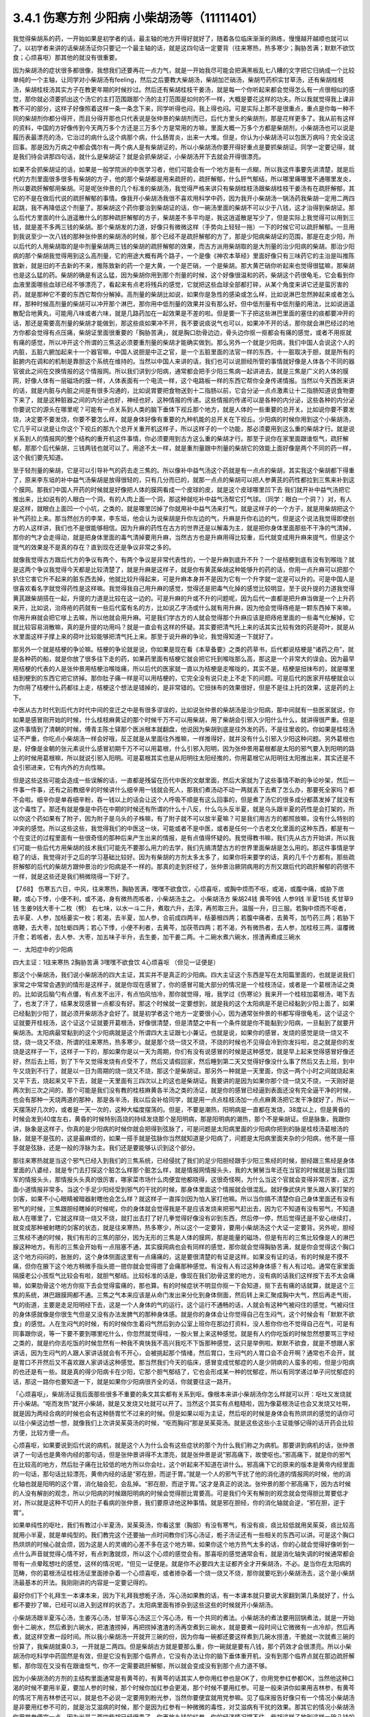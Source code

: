 3.4.1 伤寒方剂 少阳病 小柴胡汤等（11111401）
================================================

我觉得柴胡系的药，一开始如果是初学者的话，最主轴的地方开得好就好了，随着各位临床渐渐的熟练，慢慢越开越顺也就可以了。以初学者来讲的话柴胡汤证你只要记一个最主轴的话，就是这四句话一定要背（往来寒热，热多寒少；胸胁苦满；默默不欲饮食；心烦喜呕）那其他的就没有很重要。

因为柴胡汤的症状很多都很像，我想我们还要再花一点力气，就是一开始我尽可能会把满黑板乱七八糟的文字把它归纳成一个比较单纯的一个主轴，让同学对小柴胡汤有feeling，然后之后要教大柴胡汤，柴胡加芒硝汤，柴胡芍药枳实甘草汤，还有柴胡桂枝汤，柴胡桂枝汤其实方子在教更年期的时候抄过。然后还有柴胡桂枝干姜汤，就是每一个你听起来都会觉得怎么有一点很相似的感觉，那你就必须要抓出这个汤它的主打范围跟那个汤的主打范围是如何的不一样，大概是要花这样的功夫。所以我就觉得我上课非教不可的部分，这样子好像照着这样一条一条念下来，同学听得也闷，我上得也闷。可是实际上那不是很重点，重点是你每一种不同的柴胡剂你都分得开，而且分得开那也只代表说是张仲景的柴胡剂而已，后代方里头的柴胡剂，那是花样更多了。我从前有这样的资料，中国的方好像传到今天两万多个方还是三万多个方是常用的方嘛，里面大概一万多个方都是柴胡剂，小柴胡汤也可以说是履历表最漂亮的汤，它治过的病什么这个病那个病，什么肠胃炎，出来一大堆。但是，你认为小柴胡汤可以包医万病吗？完全没这回事。那是因为万病之中都会偶尔有一两个病人是有柴胡证的，所以小柴胡汤你要开得好重点是要抓柴胡证。同学一定要记得，就是我们待会讲那四句话，就什么是柴胡证？就是会抓柴胡证，小柴胡汤开下去就会开得很漂亮。

如果不会抓柴胡证的话，如果是一般学院派的中医学习者，他们可能会有一个地方是有一点糊，所以我这件事要先讲清楚，就是后代的方剂里面很多很多有柴胡的方子，他的那个柴胡都是用来疏肝的，疏肝解郁，什么肝气郁结，所以哪里痛哪里不通哪里发炎，所以要疏肝解郁用柴胡。可是呢张仲景的几个标准的柴胡汤，我觉得严格来讲只有柴胡桂枝汤跟柴胡桂枝干姜汤有在疏肝解郁，其它的不是在做后代说的疏肝解郁的事情。像我开小柴胡汤我很不喜欢用科学中药，因为我开小柴胡汤一锅汤药我柴胡一定用二两四起跳，我不再降低这个剂量了。那柴胡这个药你要治到柴胡证的话，你一碗汤里面的柴胡不可以少于八钱，这才治得到柴胡证。那么后代方里面的什么逍遥散什么的那种疏肝解郁的方子，柴胡差不多平均是，我这逍遥散是写少了，但是实际上我觉得可以用到三钱，就是差不多两三钱的柴胡。那个柴胡发的力道，好像只有微微这样（手势向上轻轻一拖）一下的时候它可以疏肝解郁。一旦用到我说至少一次八钱的那种张仲景的柴胡汤的时候，那个已经不是疏肝解郁的方了，那是少阳病柴胡证的范围，那是在走少阳，所以后代的人用柴胡取的是中剂量柴胡两三钱的柴胡的疏肝解郁的效果，而古方派用柴胡取的是大剂量的治少阳病的柴胡。那治少阳病的那个柴胡我觉得用到这么高剂量，它的用途大概有两个路子，一个是像《神农本草经》里面好像只有三味药它的主治是叫推陈致新，就是旧的不去新的不来，推陈致新的药一个是大黄，一个是芒硝，一个是柴胡。那大黄芒硝你听起来也觉得很猛嘛，那柴胡也是这么猛的药。柴胡的确是有这么猛，因为柴胡你用到那个剂量的时候，这个好像很温和的药，柴胡这个药很龟毛，它会看到你血液里面哪些血球已经不够漂亮了，看起来有点老将残兵的感觉，它就把这些血球全部都打碎，从某个角度来讲它还是蛮厉害的药，就是那种它不要的东西它帮你分解掉。高剂量的柴胡比如说，如果你是急性的感染或怎么样，比如说淋巴忽然肿起来或者怎么样，那种时候高剂量的柴胡可以冲开那个淋巴，那你用中低剂量的效果并没有那么好。但中低剂量有中低剂量的用法，比如说逍遥散配合地黄丸，可能用八味或者六味，就是几路药加在一起效果是不差的啦。但是要一下子把这些淋巴里面的塞住的痰都要冲开的话，那还是需要高剂量的柴胡才能做到，那这些痰如果冲不开，我不要说痰说气也可以，如果冲不开的话，那你就会淋巴经过的地方你都会觉得有点压痛，柴胡证里面很重要的「胸胁苦满」，就是胸口肋骨边边，骨头边你抠一抠都会有痛的感觉，或者不用抠就有痛的感觉，所以冲开这个所谓的三焦这必须要重剂量的柴胡才能确实做到。那么另外一个就是少阳病，我们中国人会说这个人的内脏，五脏六腑加起来十一个器官嘛，中国人说胆是中正之官，是一个五脏里面的法官一样的东西，十一脏取决于胆，就是所有的脏腑内在调和的机制是靠胆这个系统在维持的。当然以中国人来讲的话，我们也可以说胆经所管的事情就好像是人体各个不同的器官彼此之间在交换情报的这个情报网。所以我们讲到少阳病，通常都会把手少阳三焦病一起讲进去，就是三焦是广义的人体的膜网，好像人体有一层磁场的膜一样，人体表面有一个电流一样，这个电路板一样的东西它帮你全身传递情报。当然以今天西医来讲的话，就是内脏与内脏之间是有很多沟通的，比如说胃要把食物送到十二指肠以前，它会分泌一点点激素让十二指肠知道说食物要下来了，就是这种脏器之间的内分泌也好，神经也好，这种情报的传递。这些情报的传递可以是各种的内分泌，这些各种的内分泌你要说它的源头在哪里呢？可能有一点关系到人类的脑下垂体下视丘那个地方，就是人体的一些重要的总开关。比如说你要不要发烧，决定要不要发烧，你要不要怎么样，就是身体好像有重要的九种机能的总开关在下视丘。少阳病的时候你用到这个小柴胡汤，它几乎可以说是让你这个下视丘的那九个总开关重开机这样子，所以这样子的一个功能，那必须要用到这么重的柴胡才行。就是说关系到人的情报网的整个结构的重开机这件事情，你必须要用到古方这么重的柴胡才行。那至于说你在家里面跟谁怄气，疏肝解郁，那那个后代柴胡，三钱两钱也就可以了。用途不太一样，就是重剂量跟中剂量的柴胡它的效能上面好像是两个不同的药一样，这个我们要先知道。

至于轻剂量的柴胡，它是可以引导补气的药去走三焦的。所以像补中益气汤这个药就是有一点点的柴胡，其实我这个柴胡都下得重了，原来李东垣的补中益气汤柴胡是放得很轻的，只有几分而已的，就那一点点的柴胡可以把人参黄芪的药性都拉到三焦来补到这个膜网。那我们中国人开药的时候就是好像把人体的膜网看成一个皮球的皮，就是这个皮球哪里凹下去 我们就开补中益气汤把它推出来，比如说有的人眼白一个洞，有的人肉上面一个洞，那这种就吃补中益气汤帮它打气球。（同学：眼白一个洞？）对，有人是这样，就眼白上面凹一个小坑，之类的，就是哪里凹掉了你就用补中益气汤来打气，就是这样子的一个方子，就是用柴胡把这个补气药拉上来。那当然创方的李杲，李东垣，他会认为说柴胡是升你左边的气，升麻是升你右边的气，但是这个说法我觉得即使创方的人这样讲，我们也不是很能够相信。因为升麻的药性在古方的世界还是以解毒为主，就是把你身体里面那些不干净的气清掉，那你的气才会走得动，就是把身体里面的毒气清掉要用升麻，当然古方也是升麻用得比较重，后代就变成用升麻来提气，但是这个提气的效果是不是真的存在？直到现在还是争议非常之多的。

就像我觉得古方跟后代方的争议有两个，有两个争议是非常代表性的，一个是升麻到底升不升？一个是桔梗到底有没有到喉咙？就是这两个争议我觉得今天都是比较清楚了，就是升麻是这样子，就是你有黄芪柴胡这种能够升的药的话，你用一点升麻可以把那个扒住它害它升不起来的脏东西去掉，他就比较升得起来，可是升麻本身并不是因为它有一个升字就一定是可以升的。可是中国人是很喜欢看名字就觉得药性是这样嘛。我觉得我自己用升麻的感觉，觉得还是把毒气化掉的感觉比较明显，至于说升提的力道我觉得黄芪跟柴胡搭在一起，升提的力道是比较在这一边的。可是升麻的升或不升的问题呢，因为后代一直都是把升麻当做是一个上升药来开，比如说，治痔疮的药就有一些后代蛮有名的方，比如说乙字汤或什么就有用升麻，因为他会觉得痔疮是一颗东西掉下来嘛，你用升麻就会把它嗲上去嘛，所以他就会用升麻。可是我们学古方的人就会觉得那个升麻应该是把痔疮里面的一些毒气化解掉，它就比较容易消散嘛，真的是升提的功用吗？就是一直会有这样的怀疑。其实要把清气托上来的话其实比较有效的药是荷叶，就是从水里面这样子撑上来的荷叶比较能够把清气托上来。那至于说升麻的争论，我觉得知道一下就好了。

那另外一个就是桔梗的争论嘛。桔梗的争论就是说，你如果是现在看《本草备要》之类的药草书，后代都说桔梗是“诸药之舟”，就是各种药的船，就是你放了很多往下走的药，如果药里面有桔梗它就会把它托到喉咙那么高，那这是一个非常大的误会。因为最早用桔梗的代表的人是张仲景用桔梗治喉咙痛，所以后代的医家就一直以为桔梗是走喉咙的，其实不是，桔梗是扭抹布的，就是哪里结到梗到的东西它把它挤掉。那你肚子痛一样是可以用桔梗的，它完全没有说只走上不走下的问题。可是后代的医家开桔梗就会以为你用了桔梗什么药都往上走，桔梗这个想法是错掉的，是非常错的。它扭抹布的效果很好，但是不是往上托的效果，这是药的上下。

中医从古方时代到后代方时代中间的变迁之中是有很多谬误的，比如说张仲景的柴胡汤是治少阳病，那中间就有一些医家就说，你如果是感冒刚开始的时候，什么桂枝麻黄证的那个时候千万不可以用柴胡，用了柴胡会引邪入少阳什么什么，就讲得很严重。但是这件事情到了清朝的时候，傅青主陈士铎那个医派根本就翻盘，他说因为柴胡到底是往外发的药，不是往里收的。你如果是桂枝汤证不严重，你吃点小柴胡汤一样会好哦，反正就是从里面往外推嘛，一样推得好，就并没有什么引邪入少阳这种问题。另外葛根也是，好像是金朝的张元素说什么感冒初期千万不可以用葛根，什么引邪入阳明，因为张仲景用葛根都是太阳的邪气要入到阳明的路上的时候用葛根嘛，所以就说引邪入阳明。可是葛根其实也是从阳明往太阳经推的，你用葛根它从阳明往太阳推出来，其实还是不会引邪进来，它有内外的方向性嘛。

但是这些这些可能会造成一些误解的话，一直都是残留在历代中医的文献里面，然后大家就为了这些事情不断的争论吵架，然后一件事一件事，还有之前教细辛的时候讲什么细辛用一钱就会死人，那我们煮汤动不动一两就丢下去煮了怎么办，那要死全家吗？都不会啦。细辛你是单吞细辛粉，吞一钱以上的话会让这个人呼吸不顺是有这么回事的，但是煮了汤它的很多成分都蒸发掉了就没有这个毒性了。那还有就是像是中药在中期的时候还有所谓的什么十八反，什么乌头反半夏，就是乌头跟半夏的药性是会打架的，所以你这个药如果有了附子，因为附子是乌头的子株嘛，有了附子就不可以放半夏嘛？可是我们用古方的都照放嘛，没有什么特别的冲突的感觉。所以这些这些，我觉得我们的中医这一块，可能或者不是中医，或者是任何一个古老文化里面的这种东西，都是有一个在变迁的过程里面有一些很奇怪的那种后来产生出来的情报，是有点值得怀疑的。我觉得教书嘛，我们先从古方开始讲，所以我们可能一些后代方用柴胡的技术我们可能先不要那么用力的去学，我们先搞清楚古方的世界里面柴胡是怎么用的。那这件事情是学稳了的话，我觉得对于之后的学习基础比较好。因为有柴胡的方剂太多太多了，如果你将来要学的话，真的几千个方都有。那些疏肝解郁的后代的柴胡方跟仲景治的少阳病是不一样的。那真的走到肝经了，张仲景治厥阴病用的方剂又跟后代的疏肝解郁的药很不一样，就是这些还是我们稍微晓得一下好了。

【7.68】 伤寒五六日，中风，往来寒热，胸胁苦满，嘿嘿不欲食饮，心烦喜呕，或胸中烦而不呕，或渴，或腹中痛，或胁下痞鞕，或心下悸，小便不利，或不渴，身有微热而咳者，小柴胡汤主之。
小柴胡汤方   柴胡24钱 黄芩9钱 人参9钱 半夏15钱
炙甘草9钱 生姜9钱大枣十二枚（劈）  右七味，以水一斗二升，煮取六升，去滓，再煎取三升。温服一升，日三服。若胸中烦而不呕者，去半夏、人参，加栝蒌实一枚；若渴，去半夏，加人参，合前成四两半，栝蒌根四两；若腹中痛者，去黄芩，加芍药三两；若胁下痞鞕，去大枣，加牡蛎四两；若心下悸，小便不利者，去黄芩，加茯苓四两；若不渴，外有微热者，去人参，加桂枝三两，温覆微汗愈；若咳者，去人参、大枣，加五味子半升，去生姜，加干姜二两。十二碗水煮六碗水，捞渣再煮成三碗水

一．太阳症中的少阳病

四大主证：1往来寒热 2胸胁苦满 3嘿嘿不欲食饮 4心烦喜呕
（但见一证便是）

那这个小柴胡汤，我们说小柴胡汤的四大主证，其实并不是真正的少阳病。四大主证这个东西是写在太阳篇里面的，也就是说我们家常之中常常会遇到的情形是这样子，就是你现在感冒了，你的感冒可能大部分的情况是一个桂枝汤证，或者是一个葛根汤证之类的。比如说后脑勺有点僵，有点发不出汗，有点怕风怕冷，那你就觉得，哦，我学过《伤寒论》我来开一个桂枝加葛根汤，喝下去了，也发了汗了，结果发现感冒一点都没有好。那这个时候就一定要想到，就是我的这个太阳病是不是已经黏到少阳上面了，如果已经黏到少阳了，就必须开柴胡汤才会好了。就是初学者这个地方一定要很小心，因为通常张仲景的书都写得很龟毛，这个证这个证就要开桂枝汤，这个证这个证就要开葛根汤，好像很清楚，但是清楚之中有一个条件就是你不能黏到少阳病，一旦黏到了就要开柴胡汤。太阳病最常黏到的这个少阳病就是这个所谓四大主证跟七小兼证。也就是说，如果你的感冒，发烧的感觉是烧一烧又不烧，烧一烧又不烧，所谓的往来寒热，热多寒少。就是那个烧一烧又不烧，不烧的时候也不见得会冷到你发抖啦，总之就是你的发烧是这样子一下，这样子一下的，那如果你是以一天为周期，你们有没有说感冒的时候是这种感觉，就是早上起来觉得感冒好像还好，然后去上班，到了下午又觉得发烧有点受不了，然后又请假回家，然后睡到第二天又觉得好像没什么事了然后又去上班，到中午又烧到不行了，就是以一日为周期的烧一烧又不烧，那这个是柴胡证。那另外一种就是一天里面，你这一两个小时之间就烧起来又平下去，烧起来又平下去，就是一天里面有三四次以上的这也是柴胡证。我要讲的是因为如果你那个烧一烧又不烧，一天刚好是两次到三次之间的，那个可能是我们没有教的桂枝麻黄各半汤之类的汤证，就是你的感冒已经逼到表面还没有完全逼干净的时候，也会有那种一天烧两道的那种，那是各半汤，我以后会补给同学，就是用一点点桂枝汤加一点点麻黄汤把它发干净就好了，所以一天摆荡好几次的，或者是一天一次的，这种大幅度摆荡的。但是，不要是潮热，阳明病是一直都在发烧，38度以上，但是黄昏的时候会发到40度左右，黄昏的时候特别高烧的持续发烧那个是阳明病，那是阳明病的潮热，那个不是柴胡证。但是脉象，我跟你讲，脉象是这样子，你真的是少阳病的时候你就会把得到弦脉了，可是问题是太阳病里面的少阳病你把到的脉是桂枝汤葛根汤的脉，就是不是弦的，这是最麻烦的，如果一搭手就是弦脉你当然就知道是少阳病了，问题是太阳病里面夹杂的少阳病，他不是一搭手就是弦脉，还是一般的浮脉为主。我们还是要能够认识到这个部分。

那往来寒热就是当这个邪气已经入到我们的三焦系统，已经侵扰了我们的足少阳胆经跟手少阳三焦经的时候，胆经跟三焦经是身体里面的八婆经，就是专门去打探这个脏怎么样那个脏怎么样，就是情报网情报头头，我的大舅舅当年还在当官的时候就是当我们国军的情报头头，那情报头头真的很厉害，哪家菜市场什么肉便宜他都晓得，这很奇怪啊，为什么当这个官就会变得非常厉害，这方面小道情报非常多。当这个手足少阳经受到邪气的干扰的时候，那身体里面这个情报就会很混乱。就好像武侠片里头跟人家打架的剑客，如果不小心眼睛被暗器射瞎他会怎么样？就这样子一直挥剑因为怕人家打他嘛。所以当你搞不清楚你自己身体里面还有没有邪气的时候，三焦跟胆经瞎掉的时候呢，你的身体就会觉得我是不是应该发烧来把邪气赶出去，因为它不知道有没有邪气，不知道敌人在哪里了，它就这样烧一烧又不烧，就打出去打了好几拳觉得好像没有卯到东西，然后停一停，然后觉得还是不安心继续打，就变成那种被射瞎的剑客的状态，就是往来寒热，热多寒少，所以这个一定要背，要用小柴胡汤这个大证一定要背。另外呢，胆经三焦经不通的时候，我们有形的三焦的部分，因为无形的三焦是人体的膜网，那是能量的磁场，但是有形的三焦比较像是人的淋巴腺这种地方。有形的三焦会开始有一点阻塞不通，其实膜网病也会有同样的感觉，那你就会觉得胸胁苦满，就是你会觉得这个胸口这个地方闷闷的，胀胀的，这个身体侧面这里有一点痛痛的，这是要很清楚的有证是这样。如果没有证的话，有的时候是不摸不痛，但你在腋下这个地方稍微手指头摁一摁你就会觉得摁了会痛那种感觉。有没有人有过这种身体感？有人有过哈。通常在家里面隔膜老公小孩怄气比较会有啦，就胆气郁结。比较标准的话是，像现在我们肋骨这里的地方，没有病的话我们这样按下去不太会痛嘛，如果肋骨这个地方你抠下去会觉得蛮痛的，那也算。有的时候症状不明显你抠一下会知道，抠下去有痛的话就算，就是这个三焦的系统，淋巴跟膜网都不通。三焦之气本来应该是从命门发出来分化到身体侧面，然后转上来汇聚成胸中大气，然后再走气街，气的街道，主要是走足阳明经下去，这是一个人身体的气的运行。这个运行不通畅的话，人就会有这种气被闷住的感觉，气被闷住的身体感就像是你很生气但是又没有办法发脾气的那种身体感。就是你的身体会让你觉得自己在生闷气，这个时候会有「默默不欲食」的感觉。人在生闷气的时候，有的时候你生着闷气然后到办公室上班你在那边打资料，没人惹你你也不觉得自己在气，可是有同事跟你说，等一下要不要到哪里吃什么，你忽然就觉得哇，一股火冒上来这种感觉。就是有人约你吃饭的时候忽然想要骂三字经之类的，就是约你去吃饭的时候忽然有一种我不爽快我不高兴我吃不下饭那种感觉，这只是举例啦。默默不欲食，就是不想跟人家讲话，因为生闷气的人跟人家讲话就会有不开心，会被挑起那个情绪，然后胃口，生闷气的人胃口会不会开啊？通常也不会开，就是胃口不开然后又不喜欢跟人家讲话这种感觉。那当然我们今天的临床，感冒变成忧郁症的人是少阴病的人蛮多的啦，但是少阳病的也还是有一些。就是真的得少阳病卡在少阳，它那个胆气郁结了，它也会形成某一种的忧郁症，所以有同学递过单子问忧郁症的话，那这一路你也要知道一下，就是如果你少阳病很齐全的话，你就要往这一路开。

「心烦喜呕」，柴胡汤证我后面那些很多不重要的条文其实都有关系到呕。像根本来讲小柴胡汤你怎么样就可以开：呕吐又发烧就开小柴胡。“呕而发热”就开小柴胡，就是又发烧又吐就可以开了。当然这个其实有点粗糙啦，因为像葛根汤证也会又发烧又吐啊，就是因为两经合病的时候也会有这种肠胃忙不过来的时候。但是如果以呕为主证，然后呕的时候是身体会有热烘烘的感觉的话你可以往小柴这边想一想，就像我们上次讲吴茱萸汤的时候，“呕而胸闷”那是吴茱萸汤。就是这些这些小主证能够记得的话开药会比较方便，比较方便一点。

心烦喜呕，如果要说到后代说的病机，就是这个人为什么会有这些症状的那个为什么我们称之为病机。那要讲到病机的话，张仲景讲了一句话也是黄帝内经的那句话，但是张仲景讲得不太漂亮，就是张仲景是说“邪高痛下，故使呕也。”邪高痛下，就是你的邪气在比较高的地方，然后肚子痛在比较低的地方所以你会吐，这个听起来不知道在讲什么。邪高痛下它的原来的版本是黄帝内经里面的一句话，那句话比较漂亮，黄帝内经的话是“邪在胆，而逆于胃。”就是一个人的邪气干扰了他的消化道的情报网的时候，他的消化轴也就是阳明的这个胃，消化轴会犯，会乱掉。“邪在胆，而逆于胃。”这才是真正的说法。张仲景的那个邪高痛下，因为古时候的人没有解剖的观念，所以少阳病的时候跟阳明病的时候会觉得胆比胃要高。可是我们今天有解剖的观念就会觉得胆比胃要低才对，所以就是这种不切开人的肚子看病的张仲景，我们要原谅他这种事情。就是邪在胆经，你的消化轴就会逆，“邪在胆，逆于胃”。

如果单纯性的呕吐，我们有教过小半夏汤，吴茱萸汤，你看这里（胸部）有没有寒气，有没有痰，痰比较低就用吴茱萸，痰比较高就用小半夏，就是单纯型的。我们教完这个还要抽一点时间教你们泻心汤证，栀子汤证还有一些相关的东西可以讲。可是这个胸口热烘烘的时候心就会烦，因为这是人的灵魂的心差不多在这个地方嘛，如果你这个地方热气太多的话，你的心就会觉得好像听到一点什么声音就觉得心情不好，有点刺激就烦，所以这个心烦的感觉会有。那喜呕的感觉通常会有，就是消化轴失调的时候通常都会带有一点晕眩想吐的感觉，这样的情况呢，“但见一证便是。就是你不必要四大主证都齐全才开柴胡汤，不必。是当你在太阳病的范畴，你的葛根汤证桂枝汤证里面掺杂着一个心烦喜呕，或者掺杂着一个烧一烧又不烧，那你就要吃到小柴胡汤去，这个是小柴胡汤最基本的开法。我刚刚讲的内容是一定要记得的。

最好你们下个礼拜生一本课本来，因为下礼拜我想栀子汤，泻心汤如果教的话，有一本课本就只要说大家翻到第几条就好了，什么都不要抄了嘛，已经可以进入到这样的状态了。太阳病里面有掺杂到这些这些的时候就开小柴胡汤。

小柴胡汤跟半夏泻心汤，生姜泻心汤，甘草泻心汤这三个泻心汤，有一个共同的煮法。小柴胡汤的煮法要用回锅煮法，就是一开始倒十二碗水，然后煮到六碗水，把渣渣捞掉，再把捞掉渣渣的汤再空煮到三碗水，就是要煮一段时间让它微微有一点冷却，然后再煮，就这样空煮一段时间。所以我小柴胡汤一开就开三碗的份，因为你每一碗都还要这样煮到几碗水捞渣，干脆就一次就煮三碗的份算了，我柴胡就乘0.3，一开就是二两四。但是柴胡古方就是要那么重，你一碗就是要有八钱，那个药效才会很漂亮。所以小柴胡汤你吃科学中药固然是有效，但是它没有到那个临界点，它没有办法让你的脑下垂体重开机，没有到那个临界点就在那边疏肝解郁，那你现在又没有在跟谁怄气，你不一定需要疏肝解郁，所以就会变成没有到那个点力道不够。

因为小柴胡汤的方剂的主结构里面通常是有黄芩的，有黄芩的话其实人参你用红参也是OK了，你用党参红参都OK，当然他这种口渴的时候不要用半夏，要加人参的时候，那个时候你加红参会更渴，那个时候不要用红参。可是一般来讲你如果用吉林参，有黄芩的情况下用吉林参还可以，就是也不必说一定要用到粉光参，当然你要便宜就用党参嘛。见了临床报告好像只有一个情况小柴胡汤是非要用红参不可的，就是治艾滋病的时候，那个是因为红参有一种微微的毒性，对艾滋病有干扰的效果。那其它的情况小柴胡汤你用党参便宜一点，因为光是二两四柴胡已经很贵了，你再放九钱的红参，你的经济情况撑不住。柴胡这样子放到这样一碗八钱的量，它有足够的力道可以钻通你的淋巴，钻通你的胆经，最后作用在你的脑下垂体，下视丘这个地方。如果你的耳朵流黄水或耳朵发炎，其实头部的发炎是葛根剂很好用，但是你平常要医头部的耳朵耳腔发炎，你可以葛根汤加一点柴胡汤，合在一起用，葛根消炎效果不坏，柴胡就是有淋巴走得到的地方柴胡就走得到。黄芩跟着柴胡走的话，因为黄芩是寒凉药里面最水性杨花的药嘛，就是哪一个药强它就跟谁走，嫁鸡随鸡，嫁狗随狗的黄芩。有柴胡在，它就跟着柴胡入少阳了。那这个炙甘草，因为人到了柴胡证的时候通常肝胆的气郁结的时候，脾胃都会有一点虚，所以你也可以说人参甘草这种东西是要让脾胃要好。要治肝胆的话，脾胃一定也要顾好。那你说我顾脾胃我用白术好不好，像补中益气汤也用白术，加味逍遥散也用白术。那这是古方的世界不太能这样用白术，古方的世界的白术的那个量会把药性约束在这个地方（中焦）动不了。所以古方的世界很多药不跟白术在一起的，但是时方的话就还好，因为都很轻，用的药都比较轻。那生半夏，半碗，差不多有这么重（15钱）。我教同学说你们家里面屯药材最好要屯一些生半夏，其实主要也是为了柴胡汤，因为柴胡汤如果你要用生半夏的话，它打通淋巴的那个痰的效果会很快，就是那个药性很跳，你一碗下去就会觉得，喔，（胸肋部）原来有压痛的，三分钟就没有压痛了，就那个药性会很快，那你用制半夏就有点温吞吞的，我还是喜欢煮柴胡汤有一点生半夏。那生姜大枣老样子，老朋友。然后记得，十二碗水煮六碗水，捞渣再煮成三碗水。

（同学问：老师这个药会有那种说:“有病则病当之,无病则人受之”的问题）有，所以才要教各位一贯煎。就是小柴胡汤你没有对到证的时候喝，它就会在你身体里面好像说，你知道那种坏婆婆，已经打扫很干净没东西挑，她还要这样子（拿手指头粘地板）有灰尘，就是小柴胡汤你让它闲着没事干，它就在那一颗一颗血球在那边数，哪一个血球不漂亮把它打碎，它就是这样子，它没事干的时候，它在那边看到你身体所有的血球，红血球，白血球，这一颗红血球不漂亮了，啪，打死你，就这个样子。所以柴胡汤是这样子，你有柴胡证你开下去真的很OK，可是你没有柴胡证你用了柴胡汤，它就会变成一颗一颗血球打着玩，很讨厌。所以我们中医的话就会说柴胡这个药它会劫肝阴，（同学问：科中也会吗？）科中啊，你要治什么？（同学：耳朵痒啊，有时候快感冒耳朵痒得要死）淋巴有不通的话，它会去搞淋巴，就有东西给它搞没关系，就要有点事给他忙，就是那个恶婆婆如果孙子要她带他去逛街买糖，拿她也就没时间挑你毛病，就是要有东西让它玩。但是不对证的情况，比如说，因为柴胡我们后代常常拿来治肝，常常什么药要走到肝都用柴胡来引它一下。后代已经习惯这个开法了，那就曾经有过一段时间，比如说肝炎的时候，医生就会自然而然的想要用柴胡剂，可是如果是那种肝阳实而阴虚的肝炎比如说猛爆性肝炎，那你用了柴胡剂，用小柴胡汤，那几乎是一碗就挂了，就是人就死了，因为体质不合。你一定要记得，你要用小柴胡汤要对着柴胡证开，有柴胡证就会很好用，没有柴胡证你不要拿来调体质。因为我们人在得肝病的时候，有几种肝病是会出现明显的柴胡证的，所以像仙丹一样的。所以过去二十年，日本人就曾经是有些人就是以为科学中药的小柴胡汤是保肝药，就这样天天吃，认为可以保肝，因为日本人常常工作过劳爆肝嘛，工作过劳爆肝的人，已经是肝阴虚的状态呀，你用这种破肝阴的柴胡在这里保肝，那就是爆上加爆，肝就爆到不行啊。肝阴虚虚到极点，阴虚怎么传，肝阴虚会传肺阴虚，就是变成间质性肺炎，就是肺自己没有什么太多的外来感染也随便找一个理由就自己烧起来烧掉。就是吃小柴胡保肝吃到后来肺自焚而死的这个间质性肺炎而死的，在日本过去二十年出现过不少临床的例子。所以保肝药不是这个东西，保肝药不是，保肝药的话些其它的药系是比较能够长期吃的。柴胡你可以放一点点，它可以一点点可以微微的疏肝那OK，但是柴胡汤不可以这样玩，所以我才一直强调说要抓柴胡证开药。那柴胡证是脑下垂体有病，就是脑下垂体跟淋巴有病用柴胡证，那个才是柴胡证，它是要动到这个（脑下垂体）地方的，不是在动这个地方的（肝），好不好。

一贯煎：北沙参3钱麦冬3钱当归3钱生地黄3-8钱枸杞子5钱川楝1.5钱

我这个地方有一个一贯煎这个方子，就是如果你不小心用柴胡汤吃伤了，就是你柴胡汤伤了肝阴，你会觉得眼睛发干，嘴巴发干，人烦躁失眠，好像那种火气大，整个人干掉的感觉出现的时候，那有一个超级补肝阴的方子叫做一贯煎。可是一贯煎里面生地黄三到八钱也有点太多，就这个方子有点太阴。这个一贯煎就是所有的药都是一起润肝的，通常你如果肝没有很干燥的话，你一贯煎吃两贴就开始拉肚子了，就是太阴湿了。但是如果你小柴胡汤吃伤了的时候，用一贯煎效果是很好的，这些药都可以润肝。川楝子是一个，比如说胆结石剧痛的时候，川楝子也是重要的止痛药。川楝子是脏器剧痛的时候很重要的止痛药，可是川楝子的止痛，是在脏器绞紧的那个时候止痛特别有效，但是它本身会对脏器的伤口有刺激性，所以你是只有绞紧没有伤口的时候，川楝子疏肝的效果止痛效果是一流的，就是以肝胆系来讲，川楝子止痛的效果很强。可是如果你那个时候胆结石剧痛，那个胆结石已经刮伤了你的胆管，已经有刮伤有伤口了，那吃了川楝子就可能会更痛，就是这样的一个药，但是它也很疏肝，是一个很凉的疏肝药。教小柴嘛，一贯煎就得教一下，就是你万一不小心吃伤了，觉得整个肺好像热烘烘干燥的那种感觉出来的时候你要用一贯煎去把那个伤到的肝阴平下来。

当然在古方的世界，原来辅行决里面的小柴胡汤是有白芍的。我们说桂芍草姜枣是小阳旦汤嘛，芩芍草姜枣是小阴旦汤嘛，再加半夏再加柴胡这样加上去就变成大阴旦汤就是小柴胡汤，大阳旦汤是小建中汤嘛，大阴旦汤是小柴胡汤，小柴胡汤有白芍我觉得还不错，因为白芍比较养肝阴，白芍能够把血收在这里（中焦），让内脏得到血的滋养，所以小柴胡汤在张仲景的用法是肚子痛才加白芍，但是如果小柴胡汤开的时候你就加一份白芍其实是OK的，这个在用法上是可以的，这样比较不会被柴胡汤伤到。

（同学问：白芍用炒过的，还是没炒过的？）是这样子，没有炒过的白芍通常以现代人的肠胃吃了都会拉肚子，所以还是用炒的比较安全一点。炒过的白芍还是白芍，另外一种叫赤芍，那是不一样的药，比较通血路的。所以小柴胡汤你如果要先放好白芍在里头是OK的，你可以这样子开也比较安全。

三．柴胡汤瞑昡

蒸蒸而振，却复发热，汗出而解。

【7.73】 伤寒与中风，有柴胡证，但见一证便是，不必悉具。凡柴胡汤病证而误下之，若柴胡证不罢者，复与柴胡汤，必蒸蒸而振，却复发热，汗出而解。

柴胡汤的瞑昡反应是这样子，这个瞑昡反应呢，通常来讲吃柴胡汤，如果你是一开始察觉到自己有柴胡证就喝小柴胡汤的话，通常不会有明显的瞑昡反应。但是呢，张仲景的书是讲说，如果你明明是有挂到柴胡证，可是你吃了一些别的药，什么上吐下泻的药，已经把你的气血动到了。那那个时候柴胡证还在，当然你是要吃小柴胡汤，可是如果你气血已经被你自己打乱过一道的话，用柴胡汤就会有瞑昡反应。瞑昡反应，它说“蒸蒸而振，后发热汗出而解。”就是会整个人发冷颤，然后出一身汗然后好。一般来讲，如果是现代的临床，比如说你这个汤证是有挂到柴胡证的，可是你看它的大结构你以为是麻黄汤证，然后你发了一轮汗还没有好，然后才发现是柴胡证的关系，然后才吃小柴胡汤，就已经被发虚了，或者是吃了什么拉肚子的药已经拉得有点虚了。那那个时候用柴胡汤，柴胡汤它会非常强力的冲上来帮你重开机，那个重开机的感觉呢，就会让那个人眼睛忽然一黑，“啪”就往前面扑倒下来，然后你要打电话叫119的时候，病人爬起来说我好了，就是还蛮戏剧化的。所以如果你的病人已经之前被医坏医错过的话，那你就要知道说那个病人在喝了柴胡汤以后可能会有一个很戏剧化的那种扑倒再爬起来的过程。那就是要先知道，免得吓到人。基本上不是很危险的，柴胡汤的危险是长期用有危险，短期用，除非你正在猛爆性肝炎，不然的话短期用也没有什么大危险的。至于说它这个看哪个血球不顺眼就打死它那个效果呢，是柴胡桂枝干姜汤用来治疟疾，因为疟原虫繁殖的时候，它的孢子是寄生在红血球里面的，那你用了柴胡之后，血液里面被孢子寄生的红血球会被柴胡打死，打破了之后，那个孢子就不能长成幼虫了，疟原虫这一代就完结了，就是治疟的时候。当然你也可以说虐在主证来讲是往来寒热嘛，可是现代研究是认为说疟原虫之所以能够被这个治感冒的柴胡剂杀死，是因为它打那个红血球的关系。所以我们柴胡汤的几个面向都知道一下。

刚刚讲到的瞑昡反应是有先医坏的比较剧烈的状态，如果没有先医坏的话，小柴胡汤的感觉会是什么？就是你这个人感冒，不舒服在那边，然后你看到他有柴胡证，就帮他煮了一碗柴胡汤，这个二两四的柴胡浓浓的煮出三碗，然后给他喝一碗。生病嘛总是一脸病容，然后把那一碗喝掉，过了差不多一个钟头，看他在那边看着电视笑得很开心，你说你不是在生病吗？啊，好了耶，就他忘记了，就是糊里糊涂就好了。所以我就觉得，小柴胡汤的古代名字叫大阴旦汤，这名字取得很好啊，就是一个月黑风高的夜晚，有人在山上被人家盖着布袋打一打然后丢到山里面埋掉，没有人知道发生什么事。就是它真的是有那个调子，它其实药是很猛的药，可是它在你身体做了什么事情你不会有很剧烈的感觉，你会觉得不知不觉感冒就好了，也没有发汗，也没有怎么样，不一定会发汗，就把那个邪气就像猫装在布袋里面这样打死，然后偷偷丢掉，然后你就没事了。所以有的时候吃小柴胡汤，你如果给人家开小柴胡汤的时候，有的时候那个病人的回馈会让你觉得有一点失望，就是桂枝汤麻黄汤吃起来有点剧烈，比较有感觉，那病人就吃了小柴胡汤以后就开始过他的日子就忘了有病了。当然这个往来寒热，如果你是感冒已经好得差不多，但是邪气还留在少阳，你还是有可能就是早上起来好像没事，但是到了下午又有一点烧，那这种时候也可以喝一碗小柴胡汤把它清干净，就是这个往来寒热也可以在感冒后段的时候发生。因为感冒是这样一经一经传嘛，伤寒论学了以后，你就要对整个感冒有一个层次跟顺序上的认识，比如说有些人他感冒，差不多一个多礼拜的时候他传到太阴了，然后他开始上吐下泻。感冒可能他第一个礼拜是怕冷怕风，流鼻水，咳嗽，可是到了第二个礼拜，他到了太阴他开始呕吐拉肚子，偶尔还是有啦，三五年会流行一次这种感冒。或者是感冒到第十天，他开始陷入忧郁状态，对什么事都淡淡然，只有看到床的时候很热情的想扑上去，那是传到少阴去了。那厥阴就不要讲了，得了厥阴病的话，厥阴的话性格会有点怪。就原来这个人对人的情绪不大的，可是真的到了厥阴病了，他开始会好像看谁都比较有意见一点，那有可能是厥阴病他的经络受影响，个性就变得有一点奇怪。

七小兼症

1.若胸中烦而不呕者，去半夏、人参，加栝蒌实一枚（12钱）

至于它的加减，如果你是胸中烦而不呕，这个人根本没有想吐的感觉老实说半夏就不太适合，尤其是不想吐的时候又胸口发烦，因为胸口发烦就代表胸口这边热气太多。那淋巴里面的那些痰，如果你用了半夏会抽得更干，抽得更干这块更干燥他就会更热，人就会更烦，所以就不如就不要用半夏了。然后反而给一些人参，因为古时候人参是用来补水的，今天也只好用粉光参了，水这样子透过三焦钻上来了，那胸口的火可以灭一灭，所以这个时候这个用法是可以。栝蒌根，栝蒌实都是那种行痰，我们之前讲胸痹，陷胸汤用栝蒌实，它可以把痰这样揪下来，可是它本身是凉润的药，那这样子胸口烦比较适合嘛。它也是把这个痰，柴胡汤的半夏是这样子发（往上抽），栝蒌实是这样子拽（向下揪），但是加在柴胡里面，柴胡还是会赢的啦，就是这个痰就用凉润的药来走它。

2渴去半夏，人参加量成4两半（15钱）+瓜蒌根4两（12钱）

口渴的话就要用栝蒌根，栝蒌根根本就是润药，痰这个东西是很讨厌，如果在已经水不够的时候你用半夏，那个痰有一点干的话会更裹住，所以用栝蒌就是加润滑剂的感觉，
